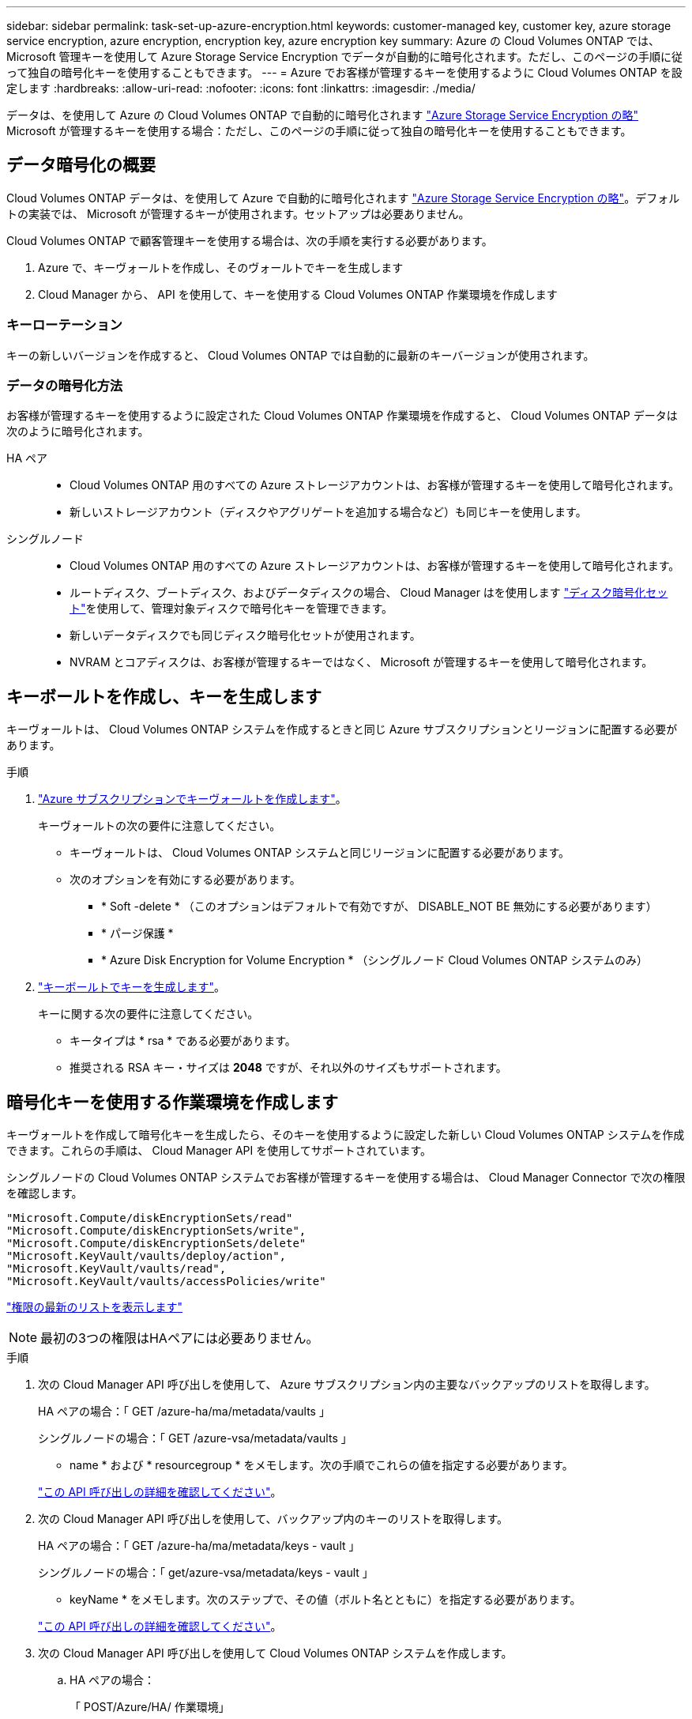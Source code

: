 ---
sidebar: sidebar 
permalink: task-set-up-azure-encryption.html 
keywords: customer-managed key, customer key, azure storage service encryption, azure encryption, encryption key, azure encryption key 
summary: Azure の Cloud Volumes ONTAP では、 Microsoft 管理キーを使用して Azure Storage Service Encryption でデータが自動的に暗号化されます。ただし、このページの手順に従って独自の暗号化キーを使用することもできます。 
---
= Azure でお客様が管理するキーを使用するように Cloud Volumes ONTAP を設定します
:hardbreaks:
:allow-uri-read: 
:nofooter: 
:icons: font
:linkattrs: 
:imagesdir: ./media/


[role="lead"]
データは、を使用して Azure の Cloud Volumes ONTAP で自動的に暗号化されます https://azure.microsoft.com/en-us/documentation/articles/storage-service-encryption/["Azure Storage Service Encryption の略"] Microsoft が管理するキーを使用する場合：ただし、このページの手順に従って独自の暗号化キーを使用することもできます。



== データ暗号化の概要

Cloud Volumes ONTAP データは、を使用して Azure で自動的に暗号化されます https://azure.microsoft.com/en-us/documentation/articles/storage-service-encryption/["Azure Storage Service Encryption の略"^]。デフォルトの実装では、 Microsoft が管理するキーが使用されます。セットアップは必要ありません。

Cloud Volumes ONTAP で顧客管理キーを使用する場合は、次の手順を実行する必要があります。

. Azure で、キーヴォールトを作成し、そのヴォールトでキーを生成します
. Cloud Manager から、 API を使用して、キーを使用する Cloud Volumes ONTAP 作業環境を作成します




=== キーローテーション

キーの新しいバージョンを作成すると、 Cloud Volumes ONTAP では自動的に最新のキーバージョンが使用されます。



=== データの暗号化方法

お客様が管理するキーを使用するように設定された Cloud Volumes ONTAP 作業環境を作成すると、 Cloud Volumes ONTAP データは次のように暗号化されます。

HA ペア::
+
--
* Cloud Volumes ONTAP 用のすべての Azure ストレージアカウントは、お客様が管理するキーを使用して暗号化されます。
* 新しいストレージアカウント（ディスクやアグリゲートを追加する場合など）も同じキーを使用します。


--
シングルノード::
+
--
* Cloud Volumes ONTAP 用のすべての Azure ストレージアカウントは、お客様が管理するキーを使用して暗号化されます。
* ルートディスク、ブートディスク、およびデータディスクの場合、 Cloud Manager はを使用します https://docs.microsoft.com/en-us/azure/virtual-machines/disk-encryption["ディスク暗号化セット"^]を使用して、管理対象ディスクで暗号化キーを管理できます。
* 新しいデータディスクでも同じディスク暗号化セットが使用されます。
* NVRAM とコアディスクは、お客様が管理するキーではなく、 Microsoft が管理するキーを使用して暗号化されます。


--




== キーボールトを作成し、キーを生成します

キーヴォールトは、 Cloud Volumes ONTAP システムを作成するときと同じ Azure サブスクリプションとリージョンに配置する必要があります。

.手順
. https://docs.microsoft.com/en-us/azure/key-vault/general/quick-create-portal["Azure サブスクリプションでキーヴォールトを作成します"^]。
+
キーヴォールトの次の要件に注意してください。

+
** キーヴォールトは、 Cloud Volumes ONTAP システムと同じリージョンに配置する必要があります。
** 次のオプションを有効にする必要があります。
+
*** * Soft -delete * （このオプションはデフォルトで有効ですが、 DISABLE_NOT BE 無効にする必要があります）
*** * パージ保護 *
*** * Azure Disk Encryption for Volume Encryption * （シングルノード Cloud Volumes ONTAP システムのみ）




. https://docs.microsoft.com/en-us/azure/key-vault/keys/quick-create-portal#add-a-key-to-key-vault["キーボールトでキーを生成します"^]。
+
キーに関する次の要件に注意してください。

+
** キータイプは * rsa * である必要があります。
** 推奨される RSA キー・サイズは *2048* ですが、それ以外のサイズもサポートされます。






== 暗号化キーを使用する作業環境を作成します

キーヴォールトを作成して暗号化キーを生成したら、そのキーを使用するように設定した新しい Cloud Volumes ONTAP システムを作成できます。これらの手順は、 Cloud Manager API を使用してサポートされています。

シングルノードの Cloud Volumes ONTAP システムでお客様が管理するキーを使用する場合は、 Cloud Manager Connector で次の権限を確認します。

[source, json]
----
"Microsoft.Compute/diskEncryptionSets/read"
"Microsoft.Compute/diskEncryptionSets/write",
"Microsoft.Compute/diskEncryptionSets/delete"
"Microsoft.KeyVault/vaults/deploy/action",
"Microsoft.KeyVault/vaults/read",
"Microsoft.KeyVault/vaults/accessPolicies/write"
----
https://docs.netapp.com/us-en/cloud-manager-setup-admin/reference-permissions-azure.html["権限の最新のリストを表示します"^]


NOTE: 最初の3つの権限はHAペアには必要ありません。

.手順
. 次の Cloud Manager API 呼び出しを使用して、 Azure サブスクリプション内の主要なバックアップのリストを取得します。
+
HA ペアの場合：「 GET /azure-ha/ma/metadata/vaults 」

+
シングルノードの場合：「 GET /azure-vsa/metadata/vaults 」

+
* name * および * resourcegroup * をメモします。次の手順でこれらの値を指定する必要があります。

+
https://docs.netapp.com/us-en/cloud-manager-automation/cm/api_ref_resources.html#azure-hametadata["この API 呼び出しの詳細を確認してください"^]。

. 次の Cloud Manager API 呼び出しを使用して、バックアップ内のキーのリストを取得します。
+
HA ペアの場合：「 GET /azure-ha/ma/metadata/keys - vault 」

+
シングルノードの場合：「 get/azure-vsa/metadata/keys - vault 」

+
* keyName * をメモします。次のステップで、その値（ボルト名とともに）を指定する必要があります。

+
https://docs.netapp.com/us-en/cloud-manager-automation/cm/api_ref_resources.html#azure-hametadata["この API 呼び出しの詳細を確認してください"^]。

. 次の Cloud Manager API 呼び出しを使用して Cloud Volumes ONTAP システムを作成します。
+
.. HA ペアの場合：
+
「 POST/Azure/HA/ 作業環境」

+
要求の本文には次のフィールドを含める必要があります。

+
[source, json]
----
"azureEncryptionParameters": {
       "key": "keyName",
       "vaultName": "vaultName"
}
----
+
https://docs.netapp.com/us-en/cloud-manager-automation/cm/api_ref_resources.html#azure-haworking-environments["この API 呼び出しの詳細を確認してください"^]。

.. シングルノードシステムの場合：
+
「 POST/Azure/VSA/Working-Environments 」

+
要求の本文には次のフィールドを含める必要があります。

+
[source, json]
----
"azureEncryptionParameters": {
       "key": "keyName",
       "vaultName": "vaultName"
}
----
+
https://docs.netapp.com/us-en/cloud-manager-automation/cm/api_ref_resources.html#azure-vsaworking-environments["この API 呼び出しの詳細を確認してください"^]。





新しい Cloud Volumes ONTAP システムで、お客様が管理するキーを使用してデータを暗号化するように設定しておきます。
